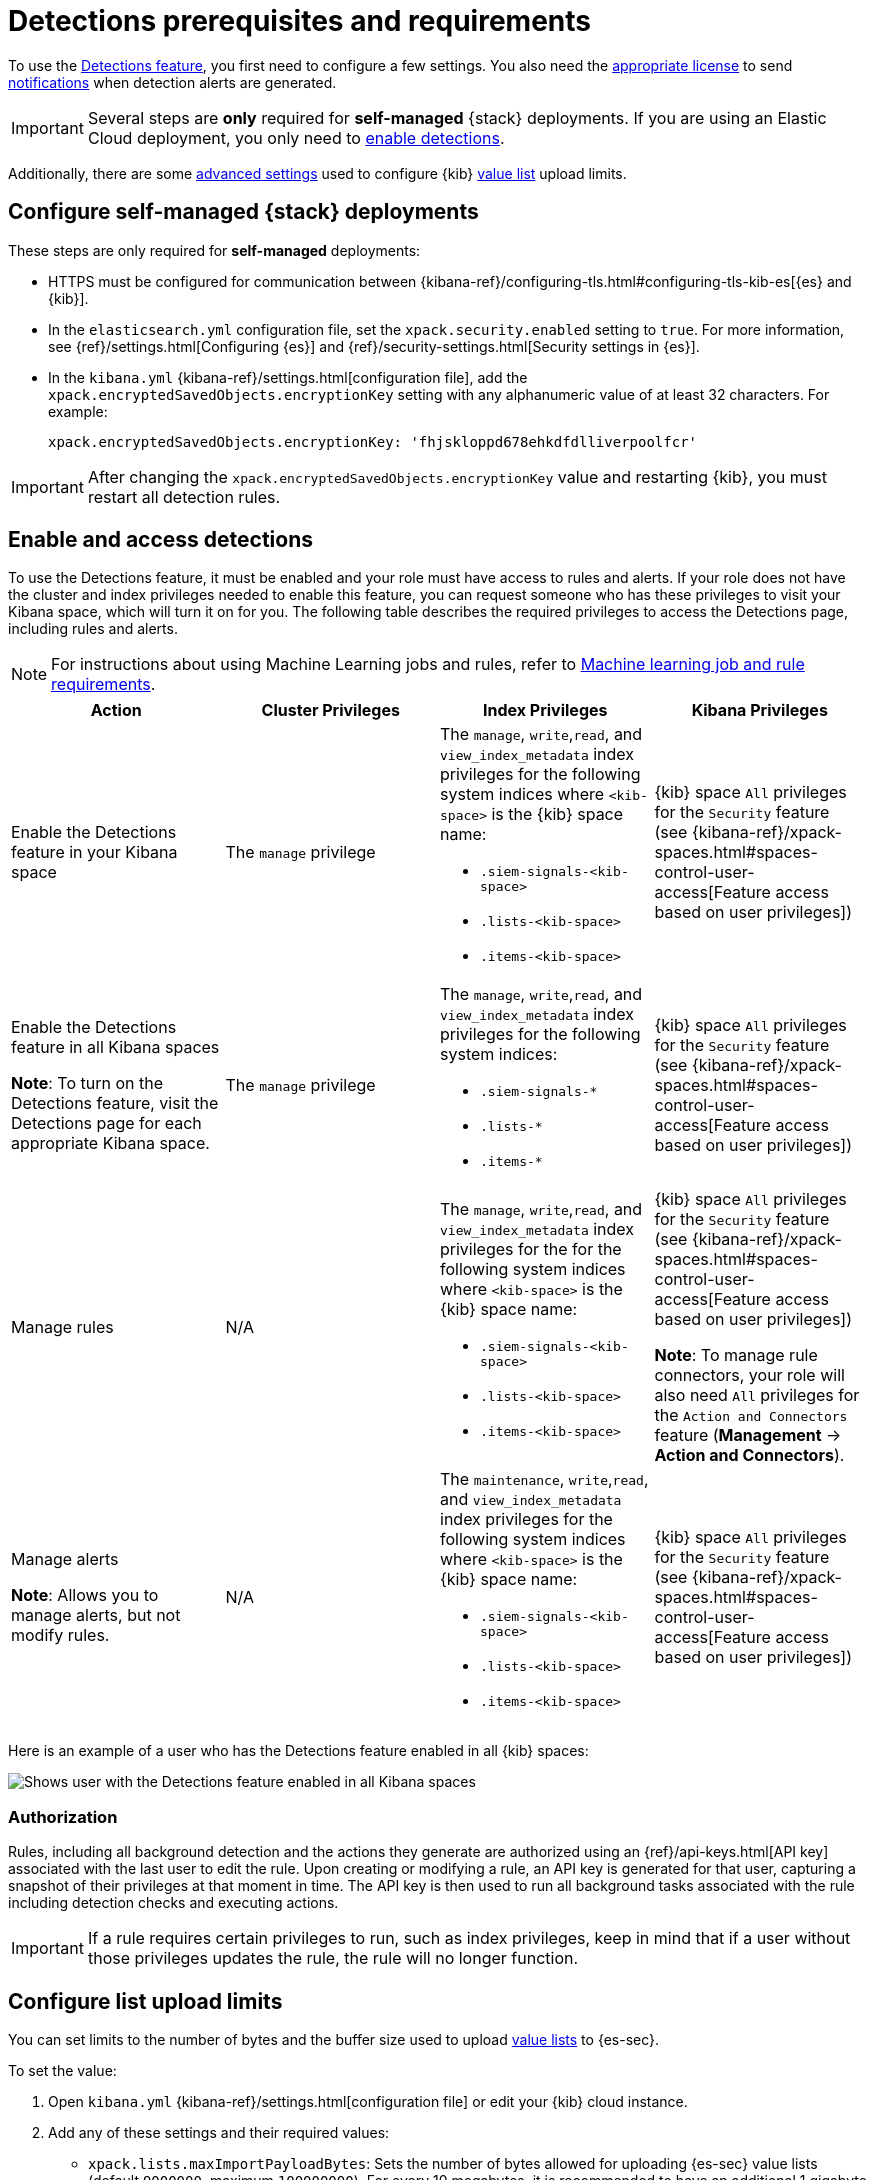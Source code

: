 [[detections-permissions-section]]
= Detections prerequisites and requirements

To use the <<detection-engine-overview, Detections feature>>, you first need to
configure a few settings. You also need the https://www.elastic.co/subscriptions[appropriate license] to send
<<rule-notifications, notifications>> when detection alerts are generated.

IMPORTANT: Several steps are *only* required for *self-managed* {stack}
deployments. If you are using an Elastic Cloud deployment, you only need to
<<enable-detections-ui, enable detections>>.

Additionally, there are some <<adv-list-settings, advanced settings>> used to
configure {kib} <<detections-ui-exceptions, value list>> upload limits.



[discrete]
[[detections-on-prem-requirements]]
== Configure self-managed {stack} deployments

These steps are only required for *self-managed* deployments:

* HTTPS must be configured for communication between
{kibana-ref}/configuring-tls.html#configuring-tls-kib-es[{es} and {kib}].
* In the `elasticsearch.yml` configuration file, set the
`xpack.security.enabled` setting to `true`. For more information, see
{ref}/settings.html[Configuring {es}] and
{ref}/security-settings.html[Security settings in {es}].
* In the `kibana.yml` {kibana-ref}/settings.html[configuration file], add the
`xpack.encryptedSavedObjects.encryptionKey` setting with any alphanumeric value
of at least 32 characters. For example:
+
`xpack.encryptedSavedObjects.encryptionKey: 'fhjskloppd678ehkdfdlliverpoolfcr'`

IMPORTANT: After changing the `xpack.encryptedSavedObjects.encryptionKey` value
and restarting {kib}, you must restart all detection rules.

[discrete]
[[enable-detections-ui]]
== Enable and access detections
To use the Detections feature, it must be enabled and your role must have access to rules and alerts. If your role does not have the cluster and index privileges needed to enable this feature, you can request someone who has these privileges to visit your Kibana space, which will turn it on for you. The following table describes the required privileges to access the Detections page, including rules and alerts.

NOTE: For instructions about using Machine Learning jobs and rules, refer to <<ml-requirements, Machine learning job and rule requirements>>.

[discrete]
[width="100%",options="header"]
|==============================================
|Action |Cluster Privileges |Index Privileges |Kibana Privileges

|Enable the Detections feature in your Kibana space
|The `manage` privilege

a|The `manage`, `write`,`read`, and `view_index_metadata` index privileges for the following system indices where `<kib-space>` is the {kib} space name:

* `.siem-signals-<kib-space>`
* `.lists-<kib-space>`
* `.items-<kib-space>`
|{kib} space `All` privileges for the `Security` feature (see
{kibana-ref}/xpack-spaces.html#spaces-control-user-access[Feature access based on user privileges])


|Enable the Detections feature in all Kibana spaces

*Note*: To turn on the Detections feature, visit the Detections page for each appropriate Kibana space.

|The `manage` privilege
a|The `manage`, `write`,`read`, and `view_index_metadata` index privileges for the following system indices:

* `.siem-signals-*`
* `.lists-*`
* `.items-*`
|{kib} space `All` privileges for the `Security` feature (see
{kibana-ref}/xpack-spaces.html#spaces-control-user-access[Feature access based on user privileges])

|Manage rules
| N/A
a|The `manage`, `write`,`read`, and `view_index_metadata` index privileges for the for the following system indices where `<kib-space>` is the {kib} space name:

* `.siem-signals-<kib-space>`
* `.lists-<kib-space>`
* `.items-<kib-space>`

| {kib} space `All` privileges for the `Security` feature (see
{kibana-ref}/xpack-spaces.html#spaces-control-user-access[Feature access based on user privileges])

*Note*: To manage rule connectors, your role will also need `All` privileges for the `Action and Connectors` feature (*Management* -> *Action and Connectors*).

|Manage alerts

**Note**: Allows you to manage alerts, but not modify rules.
|N/A
a|The `maintenance`, `write`,`read`, and `view_index_metadata` index privileges for the following system indices where `<kib-space>` is the {kib} space name:

* `.siem-signals-<kib-space>`
* `.lists-<kib-space>`
* `.items-<kib-space>`
|{kib} space `All` privileges for the `Security` feature (see
{kibana-ref}/xpack-spaces.html#spaces-control-user-access[Feature access based on user privileges])

|==============================================

Here is an example of a user who has the Detections feature enabled in all {kib}
spaces:

[role="screenshot"]
image::images/sec-admin-user.png[Shows user with the Detections feature enabled in all Kibana spaces]

[float]
[[alerting-auth-model]]
=== Authorization

Rules, including all background detection and the actions they generate are authorized using an {ref}/api-keys.html[API key] associated with the last user to edit the rule. Upon creating or modifying a rule, an API key is generated for that user, capturing a snapshot of their privileges at that moment in time. The API key is then used to run all background tasks associated with the rule including detection checks and executing actions.

[IMPORTANT]
==============================================
If a rule requires certain privileges to run, such as index privileges, keep in mind that if a user without those privileges updates the rule, the rule will no longer function.
==============================================

////
[discrete]
== Enable Detections

To enable the <<detection-engine-overview, Detections feature>>, a user with
these privileges must visit (click on) the *Detections* page:

* The `manage` cluster privilege.
* {kib} space `All` privileges for the `Security` feature (see
{kibana-ref}/xpack-spaces.html#spaces-control-user-access[Feature access based on user privileges]).
* The `manage`, `write`,`read`, and `view_index_metadata` index privileges for all of these system indices:
** `.siem-signals-<kib-space>`
** `.lists-<kib-space>`
** `.items-<kib-space>`
+
Where `<kib-space>` is the {kib} space name.
* If you want to allow the user to create rules as well as enable the
Detections feature, {kib} space `All` privileges for the `Saved Objects
Management`.

For more information on cluster and index privileges, see
{ref}/security-privileges.html[{es} security privileges].

[TIP]
==============
To create a user who can enable Detections in all {kib} spaces, use glob
patterns. For example, `.siem-signals-*`, `.lists-*`, and `.items-*`.
==============



[discrete]
[[access-detections-ui]]
== Access and use Detections

After enabling Detections, only users with these permissions can view and use rules and alerts on the *Detections* page:

**All**

These permissions are required for both rule and alert management:

* {kib} space with `All` privileges enabled for `Security`.
* The `read`, `write`, `view_index_metadata`, and `maintenance` index privileges for all of these system indices:
** `.siem-signals-<kib-space>`
** `.lists-<kib-space>`
** `.items-<kib-space>`
+
Where `<kib-space>` is the {kib} space name.

[role="screenshot"]
image::images/sec-user.png[]

**Rule**

For rule management, make sure {kib} space with `All` privileges is enabled for both `Security` and `Saved Objects Management` features.

**Alert**

If you only want a user to update the status of alerts but not rule, only {kib} space with `All` privileges enabled for `Security` is required.
////

[discrete]
[[adv-list-settings]]
== Configure list upload limits

You can set limits to the number of bytes and the buffer size used to upload
<<detections-ui-exceptions, value lists>> to {es-sec}.

To set the value:

. Open `kibana.yml` {kibana-ref}/settings.html[configuration file] or edit your
{kib} cloud instance.
. Add any of these settings and their required values:
* `xpack.lists.maxImportPayloadBytes`: Sets the number of bytes allowed for
uploading {es-sec} value lists (default `9000000`, maximum
`100000000`). For every 10 megabytes, it is recommended to have an additional 1
gigabyte of RAM reserved for Kibana.
+
For example, on a Kibana instance with 2 gigabytes of RAM, you can set this value up
to 20000000 (20 megabytes).
* `xpack.lists.importBufferSize`: Sets the buffer size used for uploading
{es-sec} value lists (default `1000`). Change the value if you are
experiencing slow upload speeds or larger than wanted memory usage when
uploading value lists. Set to a higher value to increase throughput at the
expense of using more Kibana memory, or a lower value to decrease throughput and
reduce memory usage.

NOTE: For information on how to configure Elastic Cloud deployments, see
{cloud}/ec-manage-kibana-settings.html[Add Kibana user settings].
